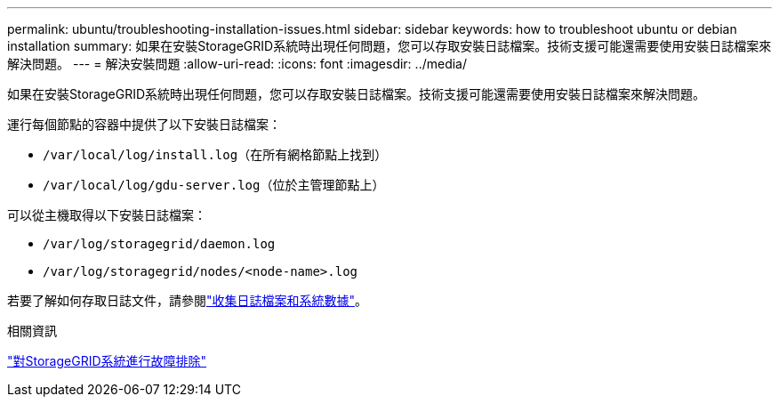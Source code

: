 ---
permalink: ubuntu/troubleshooting-installation-issues.html 
sidebar: sidebar 
keywords: how to troubleshoot ubuntu or debian installation 
summary: 如果在安裝StorageGRID系統時出現任何問題，您可以存取安裝日誌檔案。技術支援可能還需要使用安裝日誌檔案來解決問題。 
---
= 解決安裝問題
:allow-uri-read: 
:icons: font
:imagesdir: ../media/


[role="lead"]
如果在安裝StorageGRID系統時出現任何問題，您可以存取安裝日誌檔案。技術支援可能還需要使用安裝日誌檔案來解決問題。

運行每個節點的容器中提供了以下安裝日誌檔案：

* `/var/local/log/install.log`（在所有網格節點上找到）
* `/var/local/log/gdu-server.log`（位於主管理節點上）


可以從主機取得以下安裝日誌檔案：

* `/var/log/storagegrid/daemon.log`
* `/var/log/storagegrid/nodes/<node-name>.log`


若要了解如何存取日誌文件，請參閱link:../monitor/collecting-log-files-and-system-data.html["收集日誌檔案和系統數據"]。

.相關資訊
link:../troubleshoot/index.html["對StorageGRID系統進行故障排除"]

